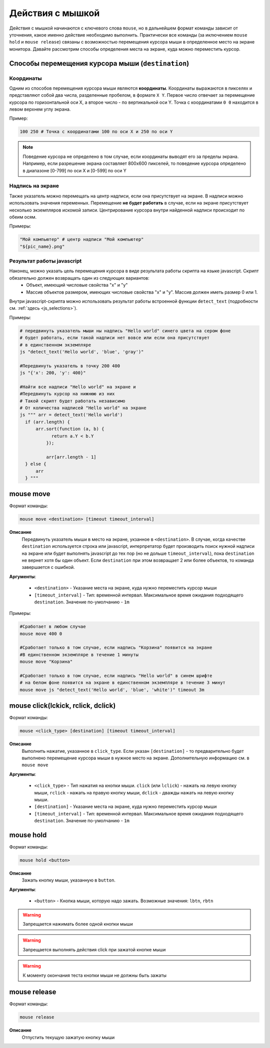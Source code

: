 ..  SPDX-License-Identifier: BSD-3-Clause
   
.. _mouse:

Действия с мышкой
=================

Действия с мышкой начинаются с ключевого слова ``mouse``, но в дальнейшем формат команды зависит от уточнения, какое именно действие необходимо выполнить. Практически все команды (за иключением ``mouse hold`` и ``mouse release``) связаны с возможностью перемещения курсора мыши в определенное место на экране монитора. Давайте рассмотрим способы определения места на экране, куда можно переместить курсор.

Способы перемещения курсора мыши (``destination``)
--------------------------------------------------

Координаты
++++++++++

Одним из способов перемещения курсора мыши являются **координаты**. Координаты выражаются в пикселях и представляют собой два числа, разделенные пробелом, в формате ``X Y``. Первое число отвечает за перемещение курсора по горизонтальной оси Х, а второе число - по вертикальной оси Y. Точка с координатами ``0 0`` находится в левом верхнем углу экрана.

Пример:

.. code-block:: none
	
	100 250 # Точка с координатами 100 по оси Х и 250 по оси Y


.. note ::
	Поведение курсора не определено в том случае, если координаты выводят его за пределы экрана. Например, если разрешение экрана составляет 800х600 пикселей, то поведение курсора определено в диапазоне [0-799] по оси Х и [0-599] по оси Y

Надпись на экране
+++++++++++++++++

Также указатель можно перемещать на центр надписи, если она присутствует на экране. В надписи можно использовать значения переменных. Перемещение **не будет работать** в случае, если на экране присутствует несколько экземпляров искомой записи. Центрирование курсора внутри найденной надписи происходит по обеим осям.

Примеры:

.. code-block:: none
	
	"Мой компьютер" # центр надписи "Мой компьютер"
	"${pic_name}.png"


Результат работы javascript
+++++++++++++++++++++++++++

Наконец, можно указать цель перемещения курсора в виде результата работы скрипта на языке javascript. Скрипт обязательно должен возвращать один из следующих вариантов:
	- Объект, имеющий числовые свойства "x" и "y"
	- Массив объектов размером, имеющих числовые свойства "x" и "y". Массив должен иметь размер 0 или 1.

Внутри javascript-скрипта можно использовать результат работы встроенной функции ``detect_text`` (подробности см. :ref:`здесь <js_selections>`).

Примеры:

.. code-block:: none
	
	# передвинуть указатель мыши ны надпись "Hello world" синего цвета на сером фоне
	# будет работать, если такой надписи нет вовсе или если она присутствует
	# в единственном экземпляре
	js "detect_text('Hello world', 'blue', 'gray')" 

	#Передвинуть указатель в точку 200 400
	js "{'x': 200, 'y': 400}"

	#Найти все надписи "Hello world" на экране и
	#Передвинуть курсор на нижнюю из них
	# Такой скрипт будет работать независимо
	# От количества надписей "Hello world" на экране
	js """ arr = detect_text('Hello world')
	  if (arr.length) {
	      arr.sort(function (a, b) {
		    return a.Y < b.Y
		  });

		  arr[arr.length - 1]
	  } else {
	      arr
	  } """


mouse move
----------

Формат команды:

.. code-block:: none

	mouse move <destination> [timeout timeout_interval]

**Описание**
	Передвинуть указатель мыши в место на экране, укзанное в ``<destination>``. В случае, когда качестве ``destination`` используется строка или javascript, интерпретатор будет производить поиск нужной надписи на экране или будет выполнять javascript до тех пор (но не дольше ``timeout_interval``), пока ``destination`` не вернет хотя бы один объект. Если ``destination`` при этом возвращает 2 или более объектов, то команда завершается с ошибкой.

**Аргументы**:

	- ``<destination>`` - Указание места на экране, куда нужно переместить курсор мыши
	- ``[timeout_interval]`` - Тип: временной интервал. Максимальное время ожидания подходящего ``destination``. Значение по-умолчанию - ``1m``

Примеры:

.. code-block:: none

	#Сработает в любом случае
	mouse move 400 0

	#Сработает только в том случае, если надпись "Корзина" появится на экране
	#В единственном экземпляре в течение 1 минуты
	mouse move "Корзина"

	#Сработает только в том случае, если надпись "Hello world" в синем шрифте
	# на белом фоне появится на экране в единственном экземпляре в течение 3 минут
	mouse move js "detect_text('Hello world', 'blue', 'white')" timeout 3m


mouse click(lckick, rclick, dclick)
-----------------------------------

Формат команды:

.. code-block:: none

	mouse <click_type> [destination] [timeout timeout_interval]

**Описание**
	Выполнить нажатие, указанное в ``click_type``. Если указан ``[destination]`` - то предварительно будет выполнено перемещение курсора мыши в нужное место на экране. Дополнительную информацию см. в ``mouse move``

**Аргументы**:

	- ``<click_type>`` - Тип нажатия на кнопки мыши. ``click`` (или ``lclick``) - нажать на левую кнопку мыши, ``rclick`` - нажать на правую кнопку мыши, ``dclick`` - дважды нажать на левую кнопку мыши.
	- ``[destination]`` - Указание места на экране, куда нужно переместить курсор мыши
	- ``[timeout_interval]`` - Тип: временной интервал. Максимальное время ожидания подходящего ``destination``. Значение по-умолчанию - ``1m``


mouse hold
----------

Формат команды:

.. code-block:: none

	mouse hold <button>

**Описание**
	Зажать кнопку мыши, указанную в ``button``.

**Аргументы**:

	- ``<button>`` - Кнопка мыши, которую надо зажать. Возможные значения: ``lbtn``, ``rbtn``

.. warning ::
	Запрещается нажимать более одной кнопки мыши

.. warning ::
	Запрещается выполнять действия click при зажатой кнопке мыши

.. warning ::
	К моменту окончания теста кнопки мыши не должны быть зажаты

mouse release
-------------

Формат команды:

.. code-block:: none

	mouse release

**Описание**
	Отпустить текущую зажатую кнопку мыши
	